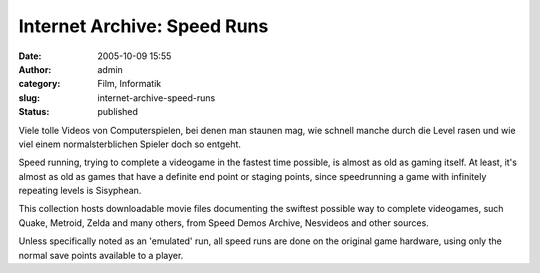 Internet Archive: Speed Runs
############################
:date: 2005-10-09 15:55
:author: admin
:category: Film, Informatik
:slug: internet-archive-speed-runs
:status: published

Viele tolle Videos von Computerspielen, bei denen man staunen mag, wie
schnell manche durch die Level rasen und wie viel einem
normalsterblichen Spieler doch so entgeht.

Speed running, trying to complete a videogame in the fastest time
possible, is almost as old as gaming itself. At least, it's almost as
old as games that have a definite end point or staging points, since
speedrunning a game with infinitely repeating levels is Sisyphean.

This collection hosts downloadable movie files documenting the swiftest
possible way to complete videogames, such Quake, Metroid, Zelda and many
others, from Speed Demos Archive, Nesvideos and other sources.

Unless specifically noted as an 'emulated' run, all speed runs are done
on the original game hardware, using only the normal save points
available to a player.
